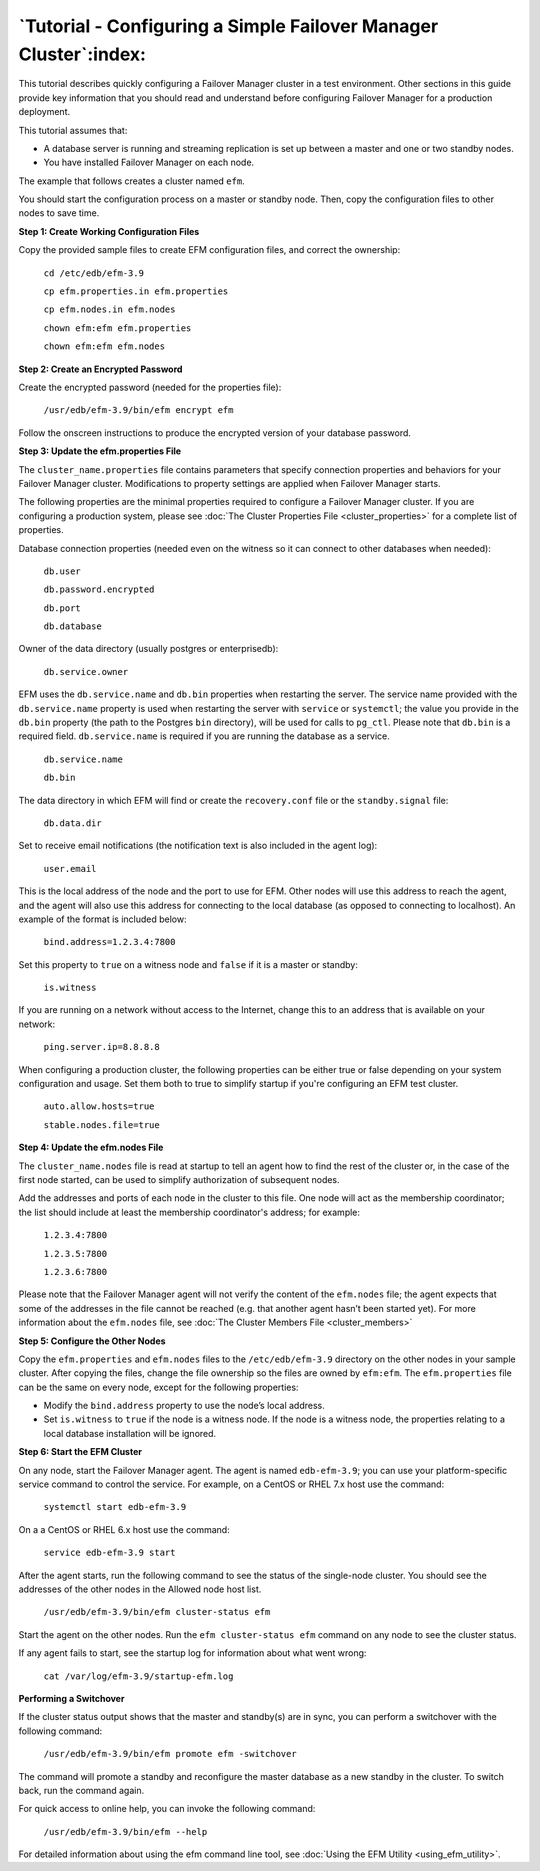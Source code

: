 .. _tutorial_:

.. raw:: latex

    \newpage

*****************************************************************
`Tutorial - Configuring a Simple Failover Manager Cluster`:index:
*****************************************************************

This tutorial describes quickly configuring a Failover Manager cluster
in a test environment. Other sections in this guide provide key
information that you should read and understand before configuring
Failover Manager for a production deployment.

This tutorial assumes that:

-  A database server is running and streaming replication is set up
   between a master and one or two standby nodes.

-  You have installed Failover Manager on each node. 

The example that follows creates a cluster named ``efm``.

You should start the configuration process on a master or standby node.
Then, copy the configuration files to other nodes to save time.

**Step 1: Create Working Configuration Files**

Copy the provided sample files to create EFM configuration files, and
correct the ownership:

    ``cd /etc/edb/efm-3.9``

    ``cp efm.properties.in efm.properties``

    ``cp efm.nodes.in efm.nodes``

    ``chown efm:efm efm.properties``

    ``chown efm:efm efm.nodes``

**Step 2: Create an Encrypted Password**

Create the encrypted password (needed for the properties file):

   ``/usr/edb/efm-3.9/bin/efm encrypt efm``

Follow the onscreen instructions to produce the encrypted version of
your database password.

**Step 3: Update the efm.properties File**

The ``cluster_name.properties`` file contains parameters that
specify connection properties and behaviors for your Failover Manager
cluster. Modifications to property settings are applied when Failover
Manager starts.

The following properties are the minimal properties required to
configure a Failover Manager cluster. If you are configuring a
production system, please see :doc:`The Cluster Properties File <cluster_properties>` 
for a complete list of properties.

Database connection properties (needed even on the witness so it can
connect to other databases when needed):

    ``db.user``

    ``db.password.encrypted``

    ``db.port``

    ``db.database``

Owner of the data directory (usually postgres or enterprisedb):

   ``db.service.owner``

EFM uses the ``db.service.name`` and ``db.bin`` properties when restarting the
server. The service name provided with the ``db.service.name`` property is used 
when restarting the server with ``service`` or ``systemctl``; the value you provide in the 
``db.bin`` property (the path to the Postgres ``bin`` directory), will be used for calls 
to ``pg_ctl``.  Please note that ``db.bin`` is a required field.  ``db.service.name`` is
required if you are running the database as a service.

    ``db.service.name``

    ``db.bin``

The data directory in which EFM will find or create the ``recovery.conf`` file or the ``standby.signal`` file:

   ``db.data.dir``

Set to receive email notifications (the notification text is also
included in the agent log):

   ``user.email``

This is the local address of the node and the port to use for EFM. Other
nodes will use this address to reach the agent, and the agent will also
use this address for connecting to the local database (as opposed to
connecting to localhost). An example of the format is included below:

   ``bind.address=1.2.3.4:7800``

Set this property to ``true`` on a witness node and ``false`` if it is a master
or standby:

   ``is.witness``

If you are running on a network without access to the Internet, change
this to an address that is available on your network:

   ``ping.server.ip=8.8.8.8``

When configuring a production cluster, the following properties can be
either true or false depending on your system configuration and usage.
Set them both to true to simplify startup if you're configuring an EFM
test cluster.

    ``auto.allow.hosts=true``

    ``stable.nodes.file=true``

**Step 4: Update the efm.nodes File**

The ``cluster_name.nodes`` file is read at startup to tell an agent
how to find the rest of the cluster or, in the case of the first node
started, can be used to simplify authorization of subsequent nodes.

Add the addresses and ports of each node in the cluster to this file.
One node will act as the membership coordinator; the list should include
at least the membership coordinator's address; for example:

    ``1.2.3.4:7800``

    ``1.2.3.5:7800``

    ``1.2.3.6:7800``

Please note that the Failover Manager agent will not verify the content
of the ``efm.nodes`` file; the agent expects that some of the addresses in
the file cannot be reached (e.g. that another agent hasn’t been started
yet). For more information about the ``efm.nodes`` file, 
see :doc:`The Cluster Members File <cluster_members>` 

**Step 5: Configure the Other Nodes**

Copy the ``efm.properties`` and ``efm.nodes`` files to the ``/etc/edb/efm-3.9``
directory on the other nodes in your sample cluster. After copying the
files, change the file ownership so the files are owned by ``efm:efm``. The
``efm.properties`` file can be the same on every node, except for the
following properties:

-  Modify the ``bind.address`` property to use the node’s local address.

-  Set ``is.witness`` to ``true`` if the node is a witness node. If the node is
   a witness node, the properties relating to a local database
   installation will be ignored.

**Step 6: Start the EFM Cluster**

On any node, start the Failover Manager agent. The agent is named
``edb-efm-3.9``; you can use your platform-specific service command to control
the service. For example, on a CentOS or RHEL 7.x host use the command:

   ``systemctl start edb-efm-3.9``

On a a CentOS or RHEL 6.x host use the command:

   ``service edb-efm-3.9 start``

After the agent starts, run the following command to see the status of
the single-node cluster. You should see the addresses of the other nodes
in the Allowed node host list.

   ``/usr/edb/efm-3.9/bin/efm cluster-status efm``

Start the agent on the other nodes. Run the ``efm cluster-status efm``
command on any node to see the cluster status.

If any agent fails to start, see the startup log for information about
what went wrong:

   ``cat /var/log/efm-3.9/startup-efm.log``

**Performing a Switchover**

If the cluster status output shows that the master and standby(s) are in
sync, you can perform a switchover with the following command:

   ``/usr/edb/efm-3.9/bin/efm promote efm -switchover``

The command will promote a standby and reconfigure the master database
as a new standby in the cluster. To switch back, run the command again.

For quick access to online help, you can invoke the following command:

   ``/usr/edb/efm-3.9/bin/efm --help``

For detailed information about using the efm command line tool, 
see :doc:`Using the EFM Utility <using_efm_utility>`. 


